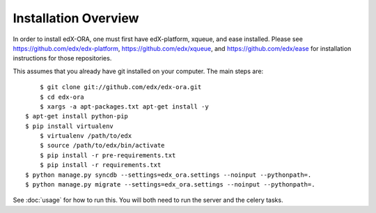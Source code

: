 =================================
Installation Overview
=================================

In order to install edX-ORA, one must first have edX-platform, xqueue, and ease installed.  Please see https://github.com/edx/edx-platform, https://github.com/edx/xqueue, and https://github.com/edx/ease for installation instructions for those repositories.

This assumes that you already have git installed on your computer. The main steps are::

	$ git clone git://github.com/edx/edx-ora.git
	$ cd edx-ora
	$ xargs -a apt-packages.txt apt-get install -y
    $ apt-get install python-pip
    $ pip install virtualenv
	$ virtualenv /path/to/edx
	$ source /path/to/edx/bin/activate
	$ pip install -r pre-requirements.txt
	$ pip install -r requirements.txt
    $ python manage.py syncdb --settings=edx_ora.settings --noinput --pythonpath=.
    $ python manage.py migrate --settings=edx_ora.settings --noinput --pythonpath=.

See :doc:`usage` for how to run this.  You will both need to run the server and the celery tasks.